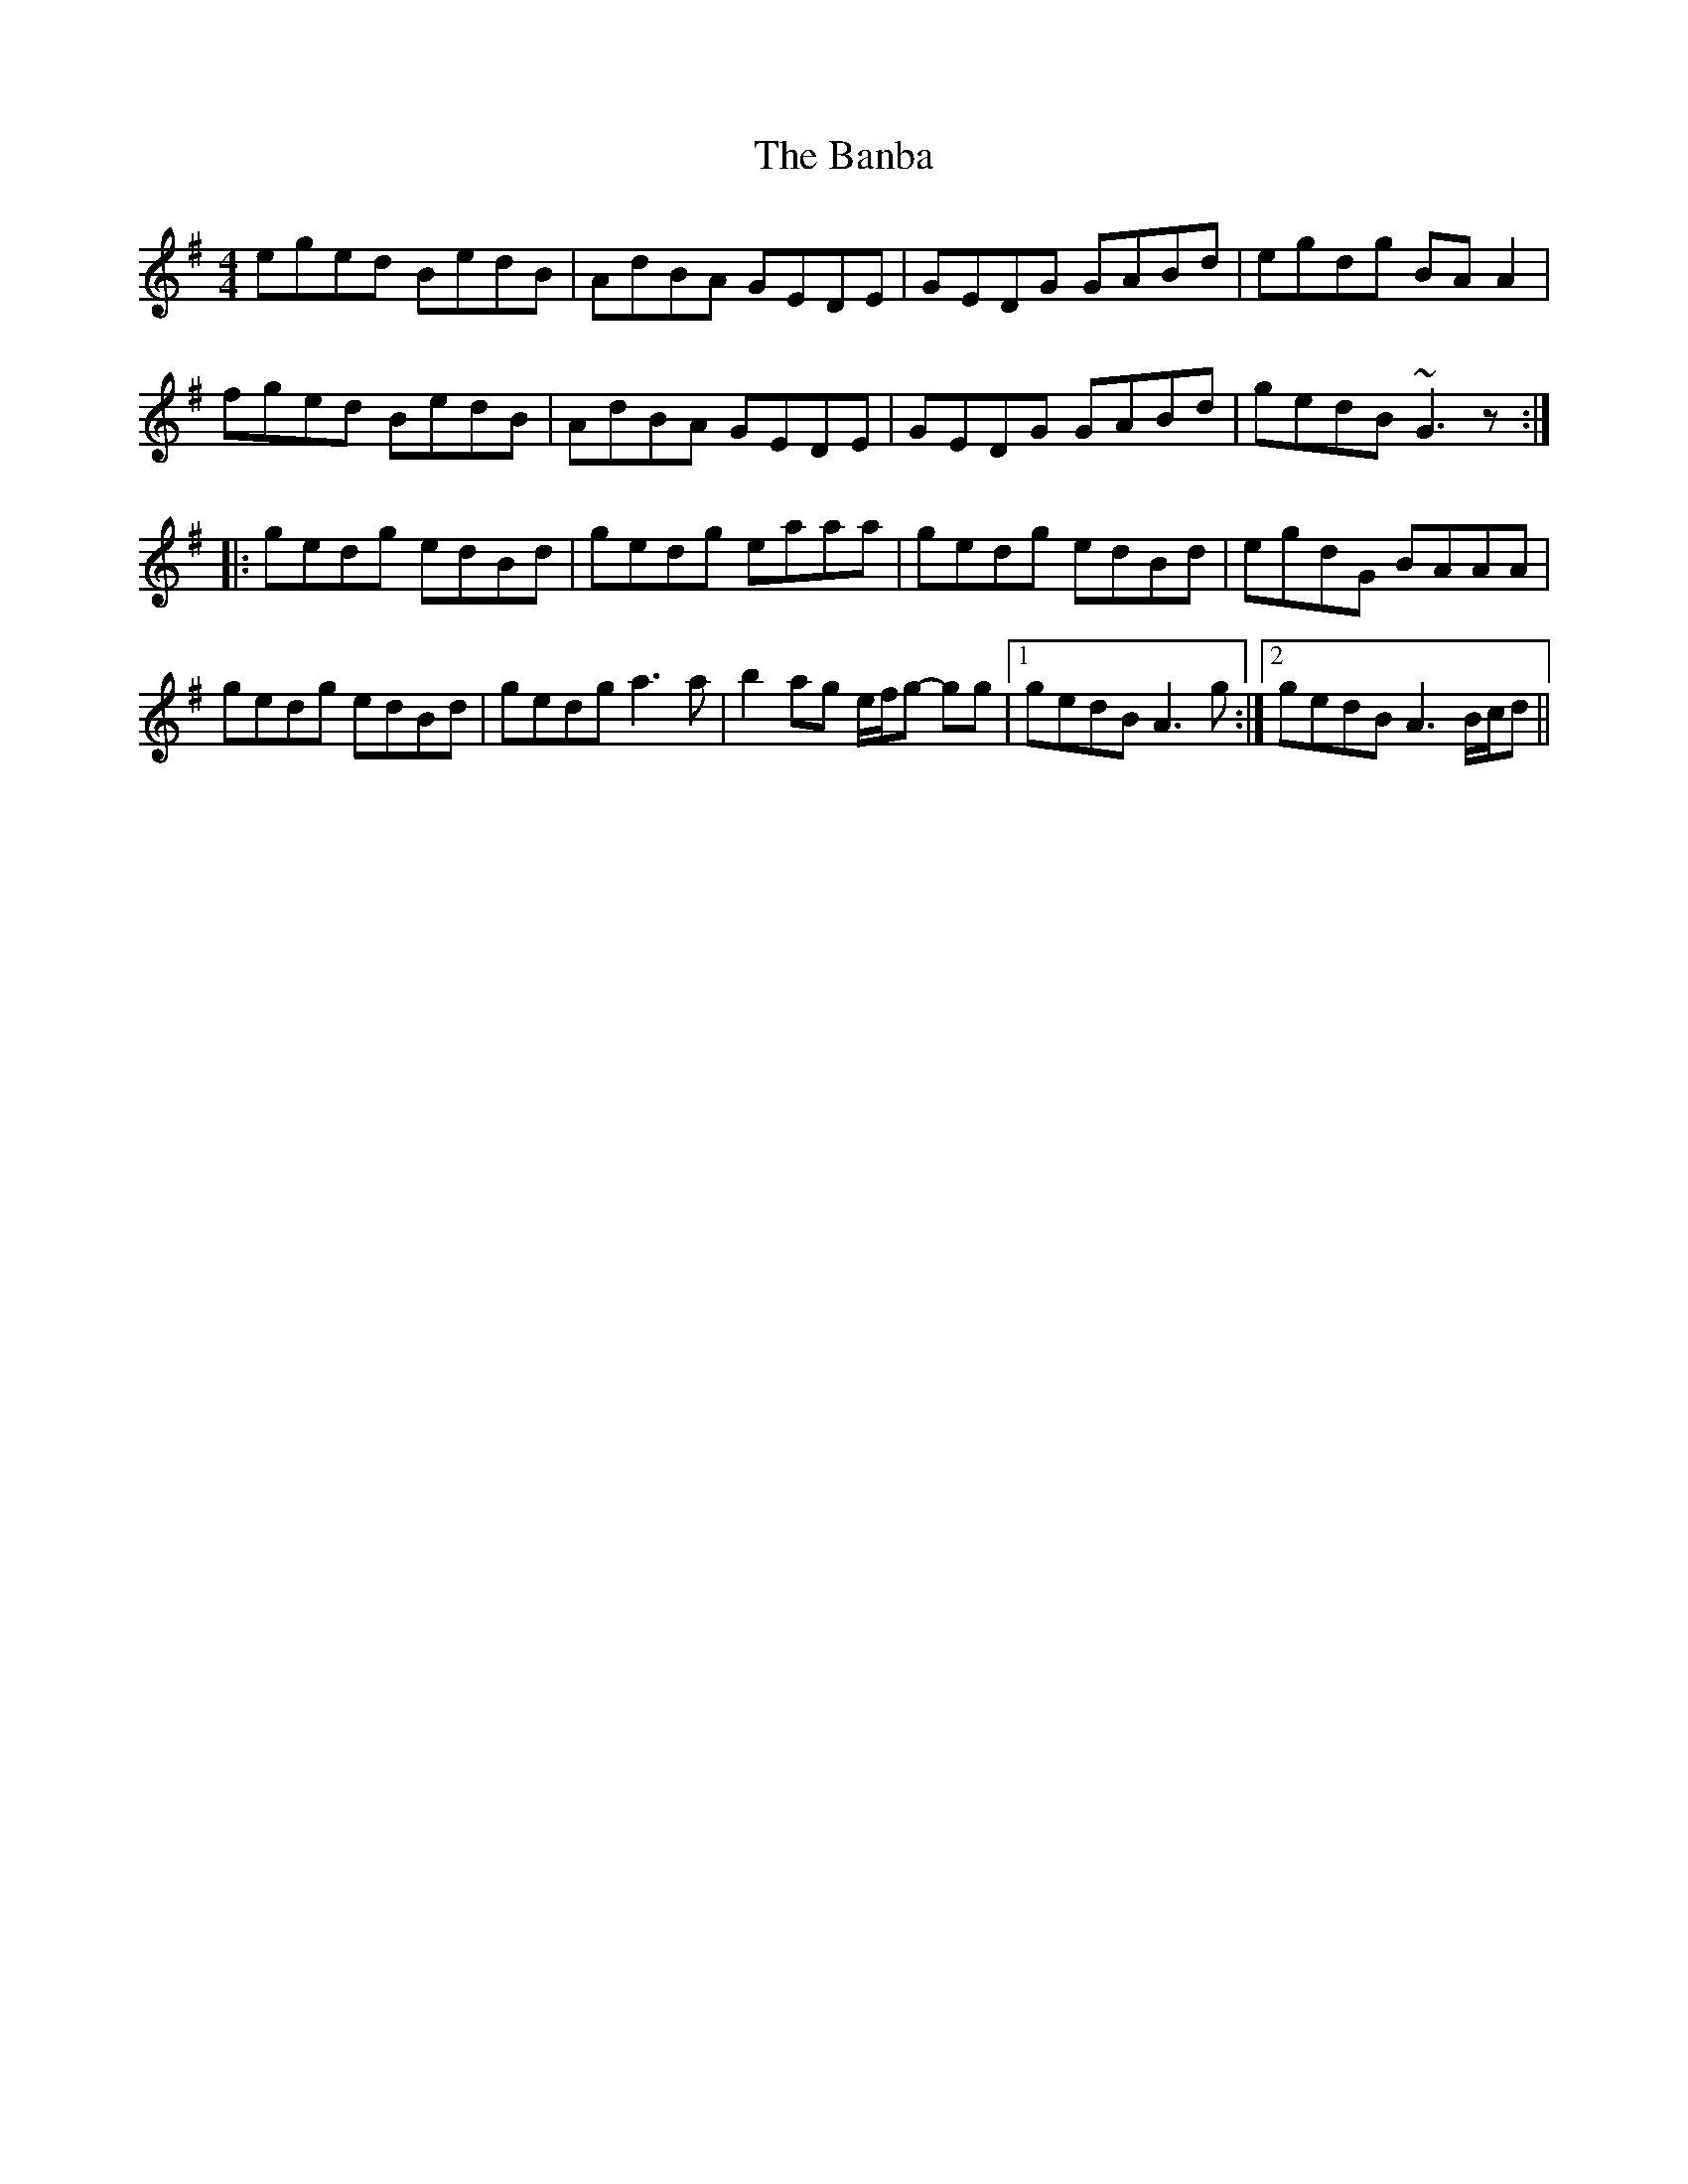 X: 2630
T: Banba, The
R: reel
M: 4/4
K: Gmajor
eged BedB|AdBA GEDE|GEDG GABd|egdg BA A2|
fged BedB|AdBA GEDE|GEDG GABd|gedB ~G3z:|
|:gedg edBd|gedg eaaa|gedg edBd|egdG BAAA|
gedg edBd|gedg a3a|b2 ag e/f/g- gg|1 gedB A3g:|2 gedB A3 B/c/d||

